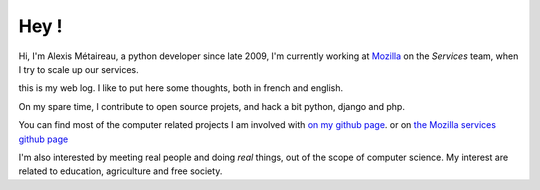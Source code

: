 Hey !
#####

Hi, I'm Alexis Métaireau, a python developer since late 2009, I'm currently
working at `Mozilla <http://mozilla.org>`_ on the *Services* team, when I try
to scale up our services.

this is my web log. I like to put here some thoughts, both in french and
english.

On my spare time, I contribute to open source projets, and hack a bit python,
django and php.

You can find most of the computer related projects I am involved with 
`on my github page <http://github.com/ametaireau>`_. or on `the Mozilla services
github page <https://github.com/mozilla-services>`_

I'm also interested by meeting real people and doing *real* things, out of 
the scope of computer science. My interest are related to education,
agriculture and free society.
